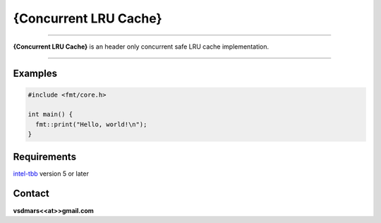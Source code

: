 {Concurrent LRU Cache}
=====

.. All external links are here
.. _lrucache: https://github.com/vsdmars/LN_LRU_Cache
.. image: https://github.com/vsdmars/LN_LRU_Cache/actions/workflows/lruc_action.yaml/badge.svg?branch=master
  :target: https://github.com/vsdmars/LN_LRU_Cache/actions/workflows/lruc_action.yaml
.. _intel-tbb: https://github.com/oneapi-src/oneTBB
.. ;; And now we continue with the actual content

----

**{Concurrent LRU Cache}** is an header only concurrent safe LRU cache implementation.

----


Examples
--------

.. code:: c++

    #include <fmt/core.h>

    int main() {
      fmt::print("Hello, world!\n");
    }

.. code:: c++
    using MyCache = LRUC::LRUCache<int, string>;

    auto main(int argc, char* argv[]) -> int {
        MyCache lruc{42};

        lruc.insert(1, "I");
        lruc.insert(2, "Will");
        lruc.insert(3, "Coding");
        lruc.insert(4, "In");
        lruc.insert(5, "Rust");
        lruc.insert(6, "Soon :-)");

        MyCache::ConstAccessor ca;
        if (lruc.find(ca, 1)) {
            std::cout << *ca << std::endl;
        }
    }



.. code:: c++
    using MyCache = LRUC::ScalableLRUCache<int, string>;

    auto main(int argc, char* argv[]) -> int {
        MyCache lruc{42};

        lruc.insert(1, "I");
        lruc.insert(2, "Will");
        lruc.insert(3, "Coding");
        lruc.insert(4, "In");
        lruc.insert(5, "Go");
        lruc.insert(6, "Even Sooner :-)");

        MyCache::ConstAccessor ca;
        if (lruc.find(ca, 1)) {
            std::cout << *ca << std::endl;
        }
    }


Requirements
------------
`intel-tbb`_ version 5 or later



Contact
-------
**vsdmars<<at>>gmail.com**
